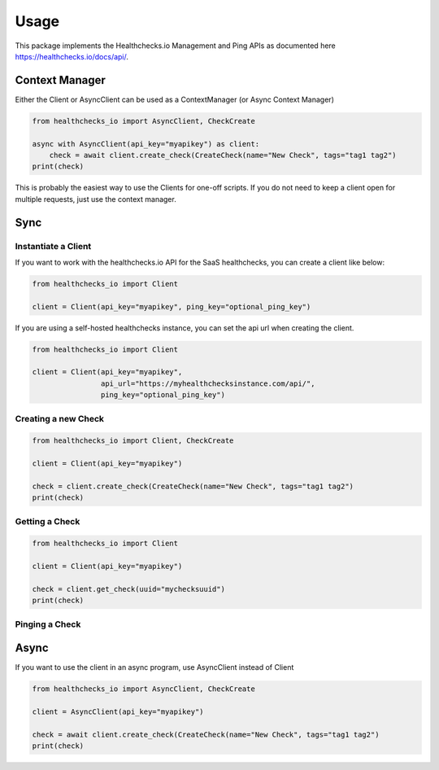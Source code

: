Usage
=====

This package implements the Healthchecks.io Management and Ping APIs as documented here https://healthchecks.io/docs/api/.

Context Manager
---------------

Either the Client or AsyncClient can be used as a ContextManager (or Async Context Manager)

.. code-block:: pythong

    from healthchecks_io import AsyncClient, CheckCreate

    async with AsyncClient(api_key="myapikey") as client:
        check = await client.create_check(CreateCheck(name="New Check", tags="tag1 tag2")
    print(check)

This is probably the easiest way to use the Clients for one-off scripts. If you do not need to keep a client open for multiple requests, just use
the context manager.


Sync
----

Instantiate a Client
^^^^^^^^^^^^^^^^^^^^

If you want to work with the healthchecks.io API for the SaaS healthchecks, you
can create a client like below:

.. code-block:: python

   from healthchecks_io import Client

   client = Client(api_key="myapikey", ping_key="optional_ping_key")

If you are using a self-hosted healthchecks instance, you can set the api url when creating the client.

.. code-block:: python

   from healthchecks_io import Client

   client = Client(api_key="myapikey",
                   api_url="https://myhealthchecksinstance.com/api/",
                   ping_key="optional_ping_key")


Creating a new Check
^^^^^^^^^^^^^^^^^^^^

.. code-block:: python

    from healthchecks_io import Client, CheckCreate

    client = Client(api_key="myapikey")

    check = client.create_check(CreateCheck(name="New Check", tags="tag1 tag2")
    print(check)

Getting a Check
^^^^^^^^^^^^^^^

.. code-block:: python

    from healthchecks_io import Client

    client = Client(api_key="myapikey")

    check = client.get_check(uuid="mychecksuuid")
    print(check)

Pinging a Check
^^^^^^^^^^^^^^^

.. code-block:: python
    from healthchecks_io import Client

    client = Client(api_key="myapikey")
    result, text = client.success_ping(uuid="mychecksuuid")
    print(text)

Async
-----

If you want to use the client in an async program, use AsyncClient instead of Client



.. code-block:: python

    from healthchecks_io import AsyncClient, CheckCreate

    client = AsyncClient(api_key="myapikey")

    check = await client.create_check(CreateCheck(name="New Check", tags="tag1 tag2")
    print(check)
